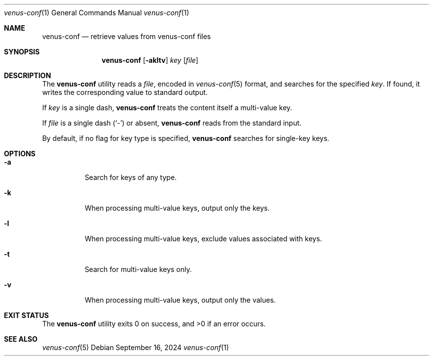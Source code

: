 .Dd $Mdocdate: September 16 2024 $
.Dt venus-conf 1
.Os
.Sh NAME
.Nm venus-conf
.Nd retrieve values from venus-conf files
.Sh SYNOPSIS
.Nm
.Op Fl akltv
.Ar key
.Op Ar file
.Sh DESCRIPTION
The
.Nm
utility reads a
.Ar file ,
encoded in
.Xr venus-conf 5
format, and searches for the specified
.Ar key .
If found, it writes the corresponding value to standard output.
.Pp
If
.Ar key
is a single dash,
.Nm
treats the content itself a multi-value key.
.Pp
If
.Ar file
is a single dash
.Pq Sq \&-
or absent,
.Nm
reads from the standard input.
.Pp
By default, if no flag for key type is specified,
.Nm
searches for single-key keys.
.Sh OPTIONS
.Bl -tag -width Ds
.It Fl a
Search for keys of any type.
.It Fl k
When processing multi-value keys, output only the keys.
.It Fl l
When processing multi-value keys, exclude values associated with keys.
.It Fl t
Search for multi-value keys only.
.It Fl v
When processing multi-value keys, output only the values.
.El
.Sh EXIT STATUS
.Ex -std
.Sh SEE ALSO
.Xr venus-conf 5

